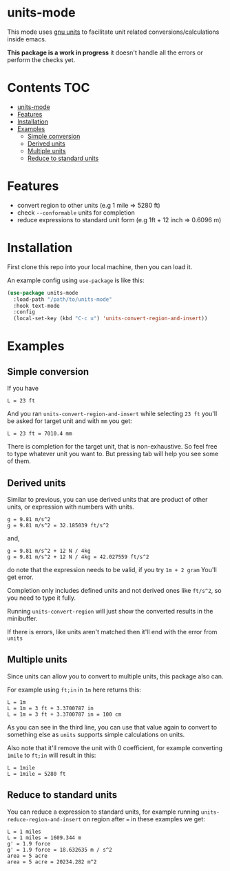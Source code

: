 
* units-mode

This mode uses [[https://www.gnu.org/software/units/units.html][gnu units]] to facilitate unit related conversions/calculations inside emacs.

*This package is a work in progress* it doesn't handle all the errors or perform the checks yet.

* Contents :TOC:
- [[#units-mode][units-mode]]
- [[#features][Features]]
- [[#installation][Installation]]
- [[#examples][Examples]]
  - [[#simple-conversion][Simple conversion]]
  - [[#derived-units][Derived units]]
  - [[#multiple-units][Multiple units]]
  - [[#reduce-to-standard-units][Reduce to standard units]]

* Features
- convert region to other units (e.g 1 mile ⇒ 5280 ft)
- check ~--conformable~ units for completion
- reduce expressions to standard unit form (e.g 1ft + 12 inch ⇒ 0.6096 m)

* Installation
First clone this repo into your local machine, then you can load it.

An example config using ~use-package~ is like this:

#+begin_src emacs-lisp
(use-package units-mode
  :load-path "/path/to/units-mode"
  :hook text-mode
  :config
  (local-set-key (kbd "C-c u") 'units-convert-region-and-insert))
#+end_src


* Examples
** Simple conversion
If you have

#+begin_src
    L = 23 ft
#+end_src

And you ran ~units-convert-region-and-insert~ while selecting ~23 ft~ you'll be asked for target unit and with ~mm~ you get:

#+begin_src
    L = 23 ft = 7010.4 mm
#+end_src

    There is completion for the target unit, that is non-exhaustive. So feel free to type whatever unit you want to. But pressing tab will help you see some of them.

** Derived units

Similar to previous, you can use derived units that are product of other units, or expression with numbers with units.

#+begin_src
    g = 9.81 m/s^2
    g = 9.81 m/s^2 = 32.185039 ft/s^2
#+end_src

and,
#+begin_src
    g = 9.81 m/s^2 + 12 N / 4kg
    g = 9.81 m/s^2 + 12 N / 4kg = 42.027559 ft/s^2
#+end_src

do note that the expression needs to be valid, if you try ~1m + 2 gram~ You'll get error.

Completion only includes defined units and not derived ones like ~ft/s^2~, so you need to type it fully.

Running ~units-convert-region~ will just show the converted results in the minibuffer.

If there is errors, like units aren't matched then it'll end with the error from ~units~

** Multiple units
Since units can allow you to convert to multiple units, this package also can.

For example using ~ft;in~ in ~1m~ here returns this:

#+begin_src
    L = 1m
    L = 1m = 3 ft + 3.3700787 in
    L = 1m = 3 ft + 3.3700787 in = 100 cm
#+end_src

    As you can see in the third line, you can use that value again to convert to something else as ~units~ supports simple calculations on units.

Also note that it'll remove the unit with 0 coefficient, for example converting ~1mile~ to ~ft;in~ will result in this:

#+begin_src
    L = 1mile
    L = 1mile = 5280 ft
#+end_src

** Reduce to standard units

You can reduce a expression to standard units, for example running ~units-reduce-region-and-insert~ on region after ~=~ in these examples we get:
#+begin_src
    L = 1 miles
    L = 1 miles = 1609.344 m
    g' = 1.9 force
    g' = 1.9 force = 18.632635 m / s^2
    area = 5 acre
    area = 5 acre = 20234.282 m^2
#+end_src

